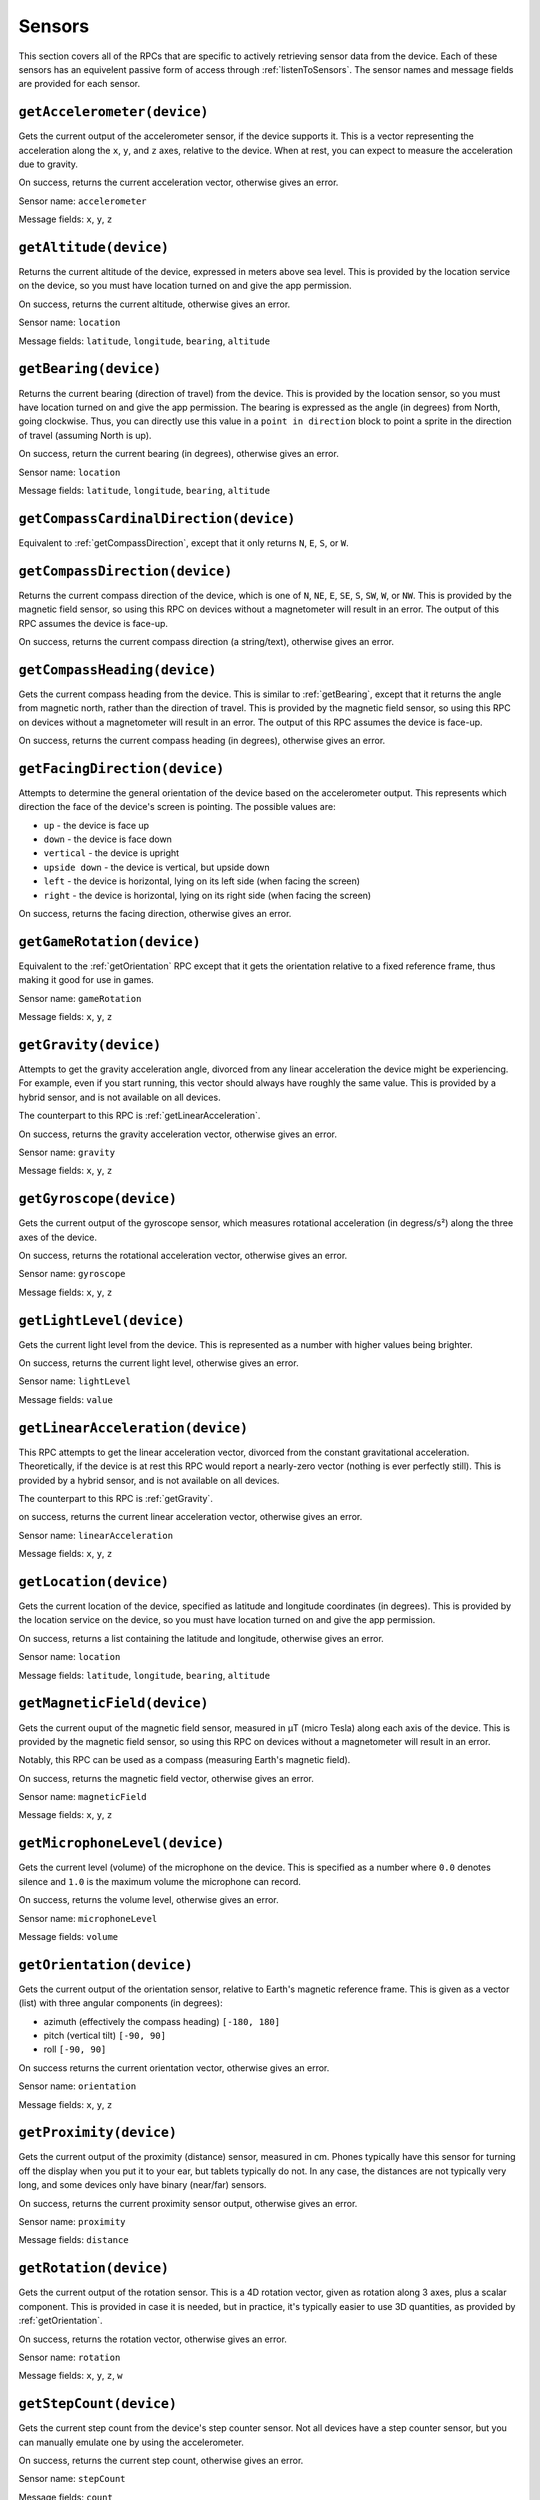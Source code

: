 Sensors
=======

This section covers all of the RPCs that are specific to actively retrieving sensor data from the device.
Each of these sensors has an equivelent passive form of access through :ref:`listenToSensors`.
The sensor names and message fields are provided for each sensor.

.. _getAccelerometer:

``getAccelerometer(device)``
----------------------------

Gets the current output of the accelerometer sensor, if the device supports it.
This is a vector representing the acceleration along the ``x``, ``y``, and ``z`` axes, relative to the device.
When at rest, you can expect to measure the acceleration due to gravity.

On success, returns the current acceleration vector, otherwise gives an error.

Sensor name: ``accelerometer``

Message fields: ``x``, ``y``, ``z``

.. _getAltitude:

``getAltitude(device)``
-----------------------

Returns the current altitude of the device, expressed in meters above sea level.
This is provided by the location service on the device, so you must have location turned on and give the app permission.

On success, returns the current altitude, otherwise gives an error.

Sensor name: ``location``

Message fields: ``latitude``, ``longitude``, ``bearing``, ``altitude``

.. _getBearing:

``getBearing(device)``
----------------------

Returns the current bearing (direction of travel) from the device.
This is provided by the location sensor, so you must have location turned on and give the app permission.
The bearing is expressed as the angle (in degrees) from North, going clockwise.
Thus, you can directly use this value in a ``point in direction`` block to point a sprite in the direction of travel (assuming North is up).

On success, return the current bearing (in degrees), otherwise gives an error.

Sensor name: ``location``

Message fields: ``latitude``, ``longitude``, ``bearing``, ``altitude``

.. _getCompassCardinalDirection:

``getCompassCardinalDirection(device)``
---------------------------------------

Equivalent to :ref:`getCompassDirection`, except that it only returns ``N``, ``E``, ``S``, or ``W``.

.. _getCompassDirection:

``getCompassDirection(device)``
-------------------------------

Returns the current compass direction of the device, which is one of ``N``, ``NE``, ``E``, ``SE``, ``S``, ``SW``, ``W``, or ``NW``.
This is provided by the magnetic field sensor, so using this RPC on devices without a magnetometer will result in an error.
The output of this RPC assumes the device is face-up.

On success, returns the current compass direction (a string/text), otherwise gives an error.

.. _getCompassHeading:

``getCompassHeading(device)``
-----------------------------

Gets the current compass heading from the device. This is similar to :ref:`getBearing`, except that it returns the angle from magnetic north, rather than the direction of travel.
This is provided by the magnetic field sensor, so using this RPC on devices without a magnetometer will result in an error.
The output of this RPC assumes the device is face-up.

On success, returns the current compass heading (in degrees), otherwise gives an error.

.. _getFacingDirection:

``getFacingDirection(device)``
------------------------------

Attempts to determine the general orientation of the device based on the accelerometer output.
This represents which direction the face of the device's screen is pointing.
The possible values are:

- ``up`` - the device is face up
- ``down`` - the device is face down
- ``vertical`` - the device is upright
- ``upside down`` - the device is vertical, but upside down
- ``left`` - the device is horizontal, lying on its left side (when facing the screen)
- ``right`` - the device is horizontal, lying on its right side (when facing the screen)

On success, returns the facing direction, otherwise gives an error.

.. _getGameRotation:

``getGameRotation(device)``
---------------------------

Equivalent to the :ref:`getOrientation` RPC except that it gets the orientation relative to a fixed reference frame, thus making it good for use in games.

Sensor name: ``gameRotation``

Message fields: ``x``, ``y``, ``z``

.. _getGravity:

``getGravity(device)``
----------------------

Attempts to get the gravity acceleration angle, divorced from any linear acceleration the device might be experiencing.
For example, even if you start running, this vector should always have roughly the same value.
This is provided by a hybrid sensor, and is not available on all devices.

The counterpart to this RPC is :ref:`getLinearAcceleration`.

On success, returns the gravity acceleration vector, otherwise gives an error.

Sensor name: ``gravity``

Message fields: ``x``, ``y``, ``z``

.. _getGyroscope:

``getGyroscope(device)``
------------------------

Gets the current output of the gyroscope sensor, which measures rotational acceleration (in degress/s²) along the three axes of the device.

On success, returns the rotational acceleration vector, otherwise gives an error.

Sensor name: ``gyroscope``

Message fields: ``x``, ``y``, ``z``

.. _getLightLevel:

``getLightLevel(device)``
-------------------------

Gets the current light level from the device.
This is represented as a number with higher values being brighter.

On success, returns the current light level, otherwise gives an error.

Sensor name: ``lightLevel``

Message fields: ``value``

.. _getLinearAcceleration:

``getLinearAcceleration(device)``
---------------------------------

This RPC attempts to get the linear acceleration vector, divorced from the constant gravitational acceleration.
Theoretically, if the device is at rest this RPC would report a nearly-zero vector (nothing is ever perfectly still).
This is provided by a hybrid sensor, and is not available on all devices.

The counterpart to this RPC is :ref:`getGravity`.

on success, returns the current linear acceleration vector, otherwise gives an error.

Sensor name: ``linearAcceleration``

Message fields: ``x``, ``y``, ``z``

.. _getLocation:

``getLocation(device)``
-----------------------

Gets the current location of the device, specified as latitude and longitude coordinates (in degrees).
This is provided by the location service on the device, so you must have location turned on and give the app permission.

On success, returns a list containing the latitude and longitude, otherwise gives an error.

Sensor name: ``location``

Message fields: ``latitude``, ``longitude``, ``bearing``, ``altitude``

.. _getMagneticField:

``getMagneticField(device)``
----------------------------------

Gets the current ouput of the magnetic field sensor, measured in μT (micro Tesla) along each axis of the device.
This is provided by the magnetic field sensor, so using this RPC on devices without a magnetometer will result in an error.

Notably, this RPC can be used as a compass (measuring Earth's magnetic field).

On success, returns the magnetic field vector, otherwise gives an error.

Sensor name: ``magneticField``

Message fields: ``x``, ``y``, ``z``

.. _getMicrophoneLevel:

``getMicrophoneLevel(device)``
------------------------------

Gets the current level (volume) of the microphone on the device.
This is specified as a number where ``0.0`` denotes silence and ``1.0`` is the maximum volume the microphone can record.

On success, returns the volume level, otherwise gives an error.

Sensor name: ``microphoneLevel``

Message fields: ``volume``

.. _getOrientation:

``getOrientation(device)``
--------------------------

Gets the current output of the orientation sensor, relative to Earth's magnetic reference frame.
This is given as a vector (list) with three angular components (in degrees):

- azimuth (effectively the compass heading) ``[-180, 180]``
- pitch (vertical tilt) ``[-90, 90]``
- roll ``[-90, 90]``

On success returns the current orientation vector, otherwise gives an error.

Sensor name: ``orientation``

Message fields: ``x``, ``y``, ``z``

.. _getProximity:

``getProximity(device)``
------------------------

Gets the current output of the proximity (distance) sensor, measured in cm.
Phones typically have this sensor for turning off the display when you put it to your ear, but tablets typically do not.
In any case, the distances are not typically very long, and some devices only have binary (near/far) sensors.

On success, returns the current proximity sensor output, otherwise gives an error.

Sensor name: ``proximity``

Message fields: ``distance``

.. _getRotation:

``getRotation(device)``
-----------------------

Gets the current output of the rotation sensor.
This is a 4D rotation vector, given as rotation along 3 axes, plus a scalar component.
This is provided in case it is needed, but in practice, it's typically easier to use 3D quantities, as provided by :ref:`getOrientation`.

On success, returns the rotation vector, otherwise gives an error.

Sensor name: ``rotation``

Message fields: ``x``, ``y``, ``z``, ``w``

.. _getStepCount:

``getStepCount(device)``
------------------------

Gets the current step count from the device's step counter sensor.
Not all devices have a step counter sensor, but you can manually emulate one by using the accelerometer.

On success, returns the current step count, otherwise gives an error.

Sensor name: ``stepCount``

Message fields: ``count``
